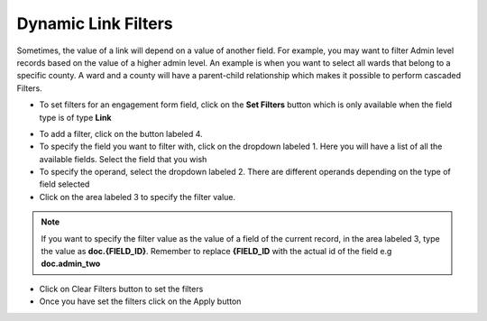 ====================
Dynamic Link Filters
====================

Sometimes, the value of a link will depend on a value of another field. For example, you may want to filter Admin level records based on the value of a higher admin level. An example is when you want to select all wards that belong to a specific county. A ward and a county will have a parent-child relationship which makes it possible to perform cascaded Filters.

.. image:: ../_static/images/link-field-filters.png
    :align: center
    :alt: Link Field Filters


- To set filters for an engagement form field, click on the **Set Filters** button which is only available when the field type is of type **Link**

.. image:: ../_static/images/link-field-filters-dialog.png
    :align: center
    :alt: Link field filters popup


- To add a filter, click on the button labeled 4.
- To specify the field you want to filter with, click on the dropdown labeled 1. Here you will have a list of all the available fields. Select the field that you wish
- To specify the operand, select the dropdown labeled 2. There are different operands depending on the type of field selected
- Click on the area labeled 3 to specify the filter value. 

.. note:: 

    If you want to specify the filter value as the value of a field of the current record, in the area labeled 3, type the value as **doc.{FIELD_ID}**. Remember to replace **{FIELD_ID** with the actual id of the field e.g **doc.admin_two**

- Click on Clear Filters button to set the filters
- Once you have set the filters click on the Apply button